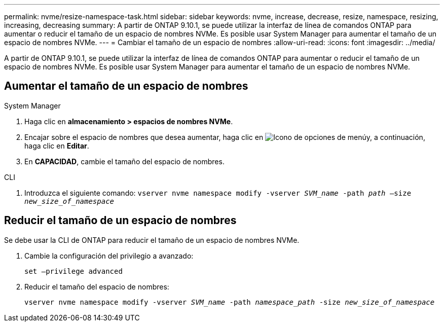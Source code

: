 ---
permalink: nvme/resize-namespace-task.html 
sidebar: sidebar 
keywords: nvme, increase, decrease, resize, namespace, resizing, increasing, decreasing 
summary: A partir de ONTAP 9.10.1, se puede utilizar la interfaz de línea de comandos ONTAP para aumentar o reducir el tamaño de un espacio de nombres NVMe.  Es posible usar System Manager para aumentar el tamaño de un espacio de nombres NVMe. 
---
= Cambiar el tamaño de un espacio de nombres
:allow-uri-read: 
:icons: font
:imagesdir: ../media/


[role="lead"]
A partir de ONTAP 9.10.1, se puede utilizar la interfaz de línea de comandos ONTAP para aumentar o reducir el tamaño de un espacio de nombres NVMe. Es posible usar System Manager para aumentar el tamaño de un espacio de nombres NVMe.



== Aumentar el tamaño de un espacio de nombres

[role="tabbed-block"]
====
.System Manager
--
. Haga clic en *almacenamiento > espacios de nombres NVMe*.
. Encajar sobre el espacio de nombres que desea aumentar, haga clic en image:icon_kabob.gif["Icono de opciones de menú"]y, a continuación, haga clic en *Editar*.
. En *CAPACIDAD*, cambie el tamaño del espacio de nombres.


--
.CLI
--
. Introduzca el siguiente comando:  `vserver nvme namespace modify -vserver _SVM_name_ -path _path_ –size _new_size_of_namespace_`


--
====


== Reducir el tamaño de un espacio de nombres

Se debe usar la CLI de ONTAP para reducir el tamaño de un espacio de nombres NVMe.

. Cambie la configuración del privilegio a avanzado:
+
`set –privilege advanced`

. Reducir el tamaño del espacio de nombres:
+
`vserver nvme namespace modify -vserver _SVM_name_ -path _namespace_path_ -size _new_size_of_namespace_`


